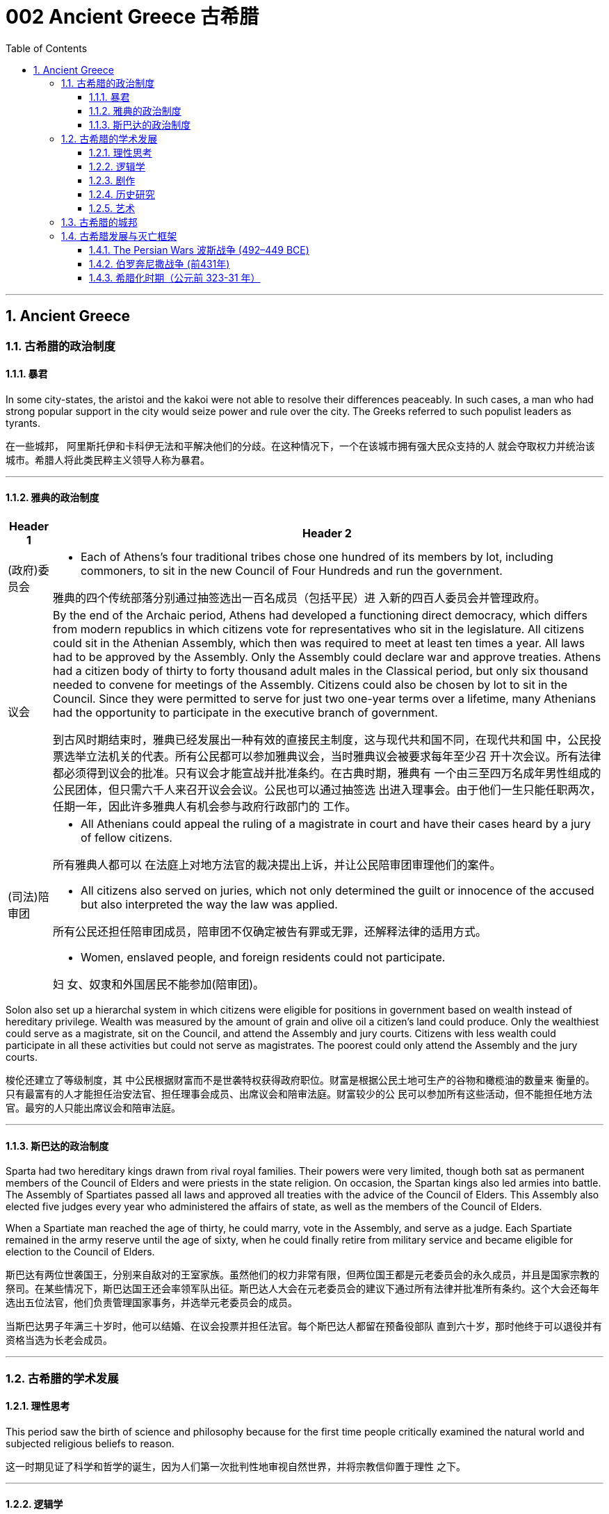 
= 002 Ancient Greece 古希腊
:toc: left
:toclevels: 3
:sectnums:
:stylesheet: myAdocCss.css

'''

== Ancient Greece




=== 古希腊的政治制度

==== 暴君

In some city-states, the aristoi and the kakoi were not able to resolve their differences peaceably. In such cases, a man who had strong popular support in the city would seize power and rule over the city. The Greeks referred to such populist leaders as tyrants.

在一些城邦， 阿里斯托伊和卡科伊无法和平解决他们的分歧。在这种情况下，一个在该城市拥有强大民众支持的人 就会夺取权力并统治该城市。希腊人将此类民粹主义领导人称为暴君。

'''

==== 雅典的政治制度

[.small]
[options="autowidth" cols="1a,1a"]
|===
|Header 1 |Header 2

|(政府)委员会
|- Each of Athens’s four traditional tribes chose one hundred of its members by lot, including commoners, to sit in the new Council of Four Hundreds and run the government.

雅典的四个传统部落分别通过抽签选出一百名成员（包括平民）进 入新的四百人委员会并管理政府。

|议会
|By the end of the Archaic period, Athens had developed a functioning direct democracy, which differs from modern republics in which citizens vote for representatives who sit in the legislature. All citizens could sit in the Athenian Assembly, which then was required to meet at least ten times a year. All laws had to be approved by the Assembly. Only the Assembly could declare war and approve treaties. Athens had a citizen body of thirty to forty thousand adult males in the Classical period, but only six thousand needed to convene for meetings of the Assembly. Citizens could also be chosen by lot to sit in the Council. Since they were permitted to serve for just two one-year terms over a lifetime, many Athenians had the opportunity to participate in the executive branch of government.

到古风时期结束时，雅典已经发展出一种有效的直接民主制度，这与现代共和国不同，在现代共和国 中，公民投票选举立法机关的代表。所有公民都可以参加雅典议会，当时雅典议会被要求每年至少召 开十次会议。所有法律都必须得到议会的批准。只有议会才能宣战并批准条约。在古典时期，雅典有 一个由三至四万名成年男性组成的公民团体，但只需六千人来召开议会会议。公民也可以通过抽签选 出进入理事会。由于他们一生只能任职两次，任期一年，因此许多雅典人有机会参与政府行政部门的 工作。

|(司法)陪审团
|- All Athenians could appeal the ruling of a magistrate in court and have their cases heard by a jury of fellow citizens.

所有雅典人都可以 在法庭上对地方法官的裁决提出上诉，并让公民陪审团审理他们的案件。

- All citizens also served on juries, which not only determined the guilt or innocence of the accused but also interpreted the way the law was applied.

所有公民还担任陪审团成员，陪审团不仅确定被告有罪或无罪，还解释法律的适用方式。

- Women, enslaved people, and foreign residents could not participate.

妇 女、奴隶和外国居民不能参加(陪审团)。
|===

Solon also set up a hierarchal system in which citizens were eligible for positions in government based on wealth instead of hereditary privilege. Wealth was measured by the amount of grain and olive oil a citizen’s land could produce. Only the wealthiest could serve as a magistrate, sit on the Council, and attend the Assembly and jury courts. Citizens with less wealth could participate in all these activities but could not serve as magistrates. The poorest could only attend the Assembly and the jury courts.


梭伦还建立了等级制度，其 中公民根据财富而不是世袭特权获得政府职位。财富是根据公民土地可生产的谷物和橄榄油的数量来 衡量的。只有最富有的人才能担任治安法官、担任理事会成员、出席议会和陪审法庭。财富较少的公 民可以参加所有这些活动，但不能担任地方法官。最穷的人只能出席议会和陪审法庭。


'''


==== 斯巴达的政治制度

Sparta had two hereditary kings drawn from rival royal families. Their powers were very limited, though both sat as permanent members of the Council of Elders and were priests in the state religion. On occasion, the Spartan kings also led armies into battle. The Assembly of Spartiates passed all laws and approved all treaties with the advice of the Council of Elders. This Assembly also elected five judges every year who administered the affairs of state, as well as the members of the Council of Elders.

When a Spartiate man reached the age of thirty, he could marry, vote in the Assembly, and serve as a judge. Each Spartiate remained in the army reserve until the age of sixty, when he could finally retire from military service and became eligible for election to the Council of Elders.

斯巴达有两位世袭国王，分别来自敌对的王室家族。虽然他们的权力非常有限，但两位国王都是元老委员会的永久成员，并且是国家宗教的祭司。在某些情况下，斯巴达国王还会率领军队出征。斯巴达人大会在元老委员会的建议下通过所有法律并批准所有条约。这个大会还每年选出五位法官，他们负责管理国家事务，并选举元老委员会的成员。

当斯巴达男子年满三十岁时，他可以结婚、在议会投票并担任法官。每个斯巴达人都留在预备役部队 直到六十岁，那时他终于可以退役并有资格当选为长老会成员。






'''

=== 古希腊的学术发展

==== 理性思考

This period saw the birth of science and philosophy because for the first time people critically examined the natural world and subjected religious beliefs to reason.

这一时期见证了科学和哲学的诞生，因为人们第一次批判性地审视自然世界，并将宗教信仰置于理性 之下。


'''

==== 逻辑学

Philosophers questioned not only the traditional views of the gods but also traditional values. Some of this questioning came from the sophists (“wise ones”) of Athens, those with a reputation for learning, wisdom, and skillful deployment of rhetoric. Sophists emerged as an important presence in the democratic world of Athens beginning in the mid-fourth century BCE. They claimed to be able to teach anyone rhetoric, or the art of persuasion, for a fee, as a means to achieve success as a lawyer or a politician. Others worried that speakers thus trained could lead the people to act against their own self-interest.

哲学家不仅质疑传统的神的观点，也质疑传统的价值观。其中一些质疑来自雅典的智者（“智者”），他 们以博学、智慧和巧妙运用修辞而闻名。从公元前四世纪中叶开始，诡辩家成为雅典民主世界的重要 组成部分。他们声称可以付费教授任何人修辞学或说服的艺术，作为律师或政治家取得成功的手段。 其他人担心经过如此训练的演讲者可能会导致人们做出违 背自身利益的行为。

[.small]
[options="autowidth" cols="1a,1a"]
|===
|Header 1 |Header 2

|苏格拉底
|Many thought Socrates was one of the sophists. Socrates publicly questioned sophists and politicians about good and evil, right and wrong. He wanted to base values on reason instead of on unchallenged traditional beliefs. In 399 BCE, an Athenian jury court found Socrates guilty of impiety and corrupting the youth, and he was sentenced to death.

许多人认为苏格拉底是诡辩家之一。他公开质疑智者和政治家的善与恶、对 与错。他希望将价值观建立在理性之上，而不是建立在无可争议的传统信仰之上。公元前399年，雅典陪审法庭判定苏格拉底犯有不敬虔和败坏青少年罪，并被判处死刑.

|柏拉图
|Socrates left behind no writings of his own, but some of his disciples wrote about him. One of these was Plato, who wrote dialogues that featured Socrates in conversation with others. Through these dialogues, Plato constructed a philosophical system. He maintained that the material world we perceive is an illusion, a mere shadow of the real world of ideas and forms that underlie the universe. According to Plato, the true philosopher uses reason to comprehend these ideas and forms.

苏格拉底没有留下自己的著作，但他的一些弟子写了关于他的文章。其中之一是柏拉图，其中以苏格拉底与他人的对话为特色。通过这些对话， 柏拉图构建了一个哲学体系，他坚持认为，我们所感知的物质世界是一种幻觉，仅仅是宇宙背后的思想和形式的现 实世界的影子。根据柏拉图的说法，真正的哲学家使用理性来理解这些思想和形式。

|亚里士多德
| One of his most famous pupils was Aristotle, who came to disagree with his teacher and believed that ideas and forms could not exist independently of the material universe.

他(指柏拉图)最 著名的学生之一是亚里士多德，他不同意他的老师的观点，认为思想和形式不能独立于物质宇宙而存 在。
|===

Modern historians view Plato and Aristotle as the founders of Western (European) philosophy.

现代历史学家将柏拉图和亚里士多德视为西方（欧洲）哲学的创始人.



'''

==== 剧作

Playwrights of the fifth century BCE composed tragedies that featured music and dance. The plots were based on traditional myths about gods and heroes, but through their characters the playwrights pondered philosophical questions of the day that have remained influential over time. For example, Antigone, the daughter of Oedipus, must decide whether to obey the laws or follow her religious beliefs.

公元前五世纪的剧作家，创作了以 音乐和舞蹈为特色的悲剧. 这些情节基于有关神和英雄的 传统神话，但剧作家通过他们的角色思考了当时的哲学问题，这些问题随着时间的推移仍然具有影响 力。例如，(某剧作中,) 俄狄浦斯的女儿安提戈涅必须决定是遵守法律还是遵循 她的宗教信仰。

'''

==== 历史研究

Herodotus and Thucydides are considered the first true historians because they examined the past to rationally explain the causes and effects of human actions.

希罗多德和修昔底德被认为是第一批真正的历史学家，因为他们审 视过去，理性地解释人类行为的原因和影响。

'''

==== 艺术

In the Classical period, Greek artists thus came into their own and no longer borrowed heavily from the art of Egypt and Phoenicia.

在古典时期，希腊艺术家因此形成了自己的风格，不再大量借鉴埃及和腓尼基的艺术。


'''

=== 古希腊的城邦

Each polis had its own government and religious cults, and each built monumental temples for the gods. The most famous of their sacred sites were Delphi, near Mount Parnassus in central Greece and seat of the oracle of Apollo, the god of prophecy, and Olympia in southern Greece, sacred to Zeus, who ruled the pantheon of gods at Mount Olympus.

每个城邦都有 自己的政府和宗教崇拜，并且每个城邦都为众神建造了巨大的神庙. 他们最著名的圣地是德尔斐（Delphi），位于希腊 中部的帕纳索斯山（Mount Parnassus）附近，是预言之神阿波罗（Apollo）的神谕所在地；以及位于 希腊南部的奥林匹亚（Olympia） ，是宙斯的圣地.

As the population expanded during the Archaic period, a shortage of farmland brought dramatic changes. Many Greeks in search of land to farm left their homes and founded colonies. The largest number were on the island of Sicily and in southern Italy, the region the Greeks referred to as Magna Graecia or “Greater Greece.” When Greeks established a colony, it became an independent polis with its own laws.

随着人口的增长，耕地的短缺带来了巨大的变化。许多寻找土地耕种的希腊人离开家园，(去往其他地方)建立 了殖民地。数量最多的是西西里岛和意大利南部，希腊人称该地区为大希腊或“大希腊”。当希腊人建立 殖民地时，它就成为一个拥有自己法律的独立城邦。


'''

=== 古希腊发展与灭亡框架

This era, from 800 to 500 BCE, is called Archaic Greece after arche, Greek for “beginning.”

这个时期从公元前 800 年到公元前 500 年，被称为“古希 腊” ，源自希腊语“arche ”，意为“开始”。

The eighth century BCE was also the period in which the epic poems the Iliad and the Odyssey were composed. Historians agree the epics originated in the songs of oral poets in the Greek Dark Ages. In the eighth century BCE, using the Greek alphabet, scribes wrote these stories down for the first time.

公元前八世纪也是史诗《伊利亚特》和《奥德赛》的创作时期，历史学家一致认为史诗起源于希腊黑暗时代口头 诗人的歌曲。公元前八世纪，抄写员首次使用希腊字母写下这些故事。

'''

==== The Persian Wars 波斯战争  (492–449 BCE)

[.small]
[options="autowidth" cols="1a,1a"]
|===
|Header 1 |Header 2

|起因
|The Persian Wars (492–449 BCE) were a struggle between the Greek city-states and the expanding Persian Empire. In the mid-sixth century BCE, during the reign of Cyrus the Great, Persian armies subdued the Greek city-states of Ionia. The resident Greeks were unhappy with the tyrants’ rule, and in 499 BCE they rose in the Ionian Rebellion, joined by Athens and the Greek cities on the island of Cyprus. The Persian king Darius decided that Athens must be punished.

公元前六 世纪中叶，(波斯)居鲁士大帝统治时期，波斯军队征服了希 腊城邦爱奥尼亚.当地的希 腊人对暴君的统治感到不满，于公元前 499 年发动了爱奥尼亚叛乱，雅典和塞浦路斯岛上的希腊城市 也加入了这场叛乱。波斯国王大流士决定必须惩罚雅典。

Persia and the Greeks in 499 BCE.

image:/img/0005.jpg[,100%]

|===




'''


==== 伯罗奔尼撒战争 (前431年)


By the late sixth century BCE, Sparta had become the most powerful state in the Peloponnese. Sparta also organized the city-states of this region and parts beyond into a system of alliances that historians refer to as the Peloponnesian League. Its members still had self-government and paid no tribute to Sparta.

到公元前六世纪末，斯巴达成为伯罗奔尼撒半岛最强大的 国家。斯巴达还将该地区及周边地区的城邦组织成一个联盟体系，历史学家称之为伯罗奔尼撒联盟。 其成员仍然拥有自治权，并且不向斯巴达进贡.

In 477 BCE, they organized an alliance of Greek city-states known today as the Delian League, headquartered on the Aegean island of Delos. Over time, it became clear to the other Greeks that the Delian League was no longer an alliance but an empire in which the subject city-states paid a steady flow of tribute.

公元前477年，他们组织了希腊城邦 联盟，即今天的提洛联盟，总部设在爱琴海的提洛岛。随着时间的推移，其他希腊人逐渐 认识到，提洛联盟不再是一个联盟，而是一个帝国，附属城邦不断向其中纳贡。

The rivalry between the two city-states eventually led them into open conflict. Thus, in 431 BCE, the Peloponnesian War began. In 421 BCE, after ten years of war, the Spartans and Athenians agreed to the Peace of Nicias.

两个城邦 之间的竞争最终导致他们陷入公开冲突。公元前431年，伯罗奔尼撒战争开始了. 公元前421年，经过十年的战争，斯巴达人和雅典人达成了《尼西亚斯和约》.

The Peloponnesian War

伯罗奔尼撒战争。

image:/img/0006.jpg[,100%]


'''


==== 希腊化时期（公元前 323-31 年）

The Classical period in Greece ended when Greece lost its freedom to the Kingdom of Macedon and Macedon’s king Alexander the Great conquered the Persian Empire. The period that followed Alexander’s death is known as the Hellenistic period (323–31 BCE). Alexander’s empire was divided among his top generals. During this time, the resulting mixture of cultures was neither Greek nor non-Greek but “Greek-like,” or Hellenistic, a term that refers to the flourishing and expansion of Greek language and culture throughout the Mediterranean and Near East during this period.

当希腊因马其顿王国失去自由而马其顿国王亚历山大大帝征服波斯帝国时，希腊的古典时期结束了。 亚历山大死后的时期被称为希腊化时期（公元前 323-31 年）。亚历山大的帝国被他的高级将领瓜分. 在此期间，由此产生的文化混合物既不是希腊文化，也不是非希腊文化，而是“类希腊”或“希腊化”，这个 术语指的是这一时期希腊语言和文化在整个地中海和近东地区的繁荣和扩张。



'''




